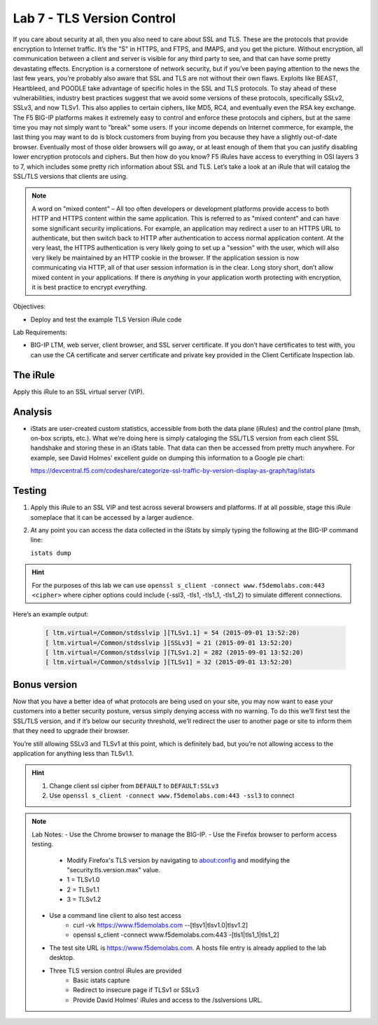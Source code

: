 Lab 7 - TLS Version Control 
---------------------------

If you care about security at all, then you also need to care about SSL
and TLS. These are the protocols that provide encryption to Internet
traffic. It’s the "S" in HTTPS, and FTPS, and IMAPS, and you get the
picture. Without encryption, all communication between a client and
server is visible for any third party to see, and that can have some
pretty devastating effects. Encryption is a cornerstone of network
security, but if you’ve been paying attention to the news the last few
years, you’re probably also aware that SSL and TLS are not without their
own flaws. Exploits like BEAST, Heartbleed, and POODLE take advantage of
specific holes in the SSL and TLS protocols. To stay ahead of these
vulnerabilities, industry best practices suggest that we avoid some
versions of these protocols, specifically SSLv2, SSLv3, and now TLSv1.
This also applies to certain ciphers, like MD5, RC4, and eventually even
the RSA key exchange. The F5 BIG-IP platforms makes it extremely easy to
control and enforce these protocols and ciphers, but at the same time
you may not simply want to "break" some users. If your income depends on
Internet commerce, for example, the last thing you may want to do is
block customers from buying from you because they have a slightly
out-of-date browser. Eventually most of those older browsers will go
away, or at least enough of them that you can justify disabling lower
encryption protocols and ciphers. But then how do you know? F5 iRules
have access to everything in OSI layers 3 to 7, which includes some
pretty rich information about SSL and TLS. Let’s take a look at an iRule
that will catalog the SSL/TLS versions that clients are using.

.. NOTE:: A word on "mixed content" – All too often developers or development
   platforms provide access to both HTTP and HTTPS content within the same
   application. This is referred to as "mixed content" and can have some
   significant security implications. For example, an application may
   redirect a user to an HTTPS URL to authenticate, but then switch back to
   HTTP after authentication to access normal application content. At the
   very least, the HTTPS authentication is very likely going to set up a
   "session" with the user, which will also very likely be maintained by an
   HTTP cookie in the browser. If the application session is now
   communicating via HTTP, all of that user session information is in the
   clear. Long story short, don’t allow mixed content in your applications.
   If there is *anything* in your application worth protecting with
   encryption, it is best practice to encrypt *everything*.

Objectives:

-  Deploy and test the example TLS Version iRule code

Lab Requirements:

-  BIG-IP LTM, web server, client browser, and SSL server certificate.
   If you don’t have certificates to test with, you can use the CA
   certificate and server certificate and private key provided in the
   Client Certificate Inspection lab.

The iRule
~~~~~~~~~

.. code-block:: tcl
   :linenos:

   when CLIENTSSL_HANDSHAKE {
       ISTATS::incr "ltm.virtual [virtual name] c [SSL::cipher version]" 1
   }

Apply this iRule to an SSL virtual server (VIP).

Analysis
~~~~~~~~

-  iStats are user-created custom statistics, accessible from both the
   data plane (iRules) and the control plane (tmsh, on-box scripts,
   etc.). What we’re doing here is simply cataloging the SSL/TLS version
   from each client SSL handshake and storing these in an iStats table.
   That data can then be accessed from pretty much anywhere. For
   example, see David Holmes’ excellent guide on dumping this
   information to a Google pie chart:
   
   https://devcentral.f5.com/codeshare/categorize-ssl-traffic-by-version-display-as-graph/tag/istats

Testing
~~~~~~~

#. Apply this iRule to an SSL VIP and test across several browsers and
   platforms. If at all possible, stage this iRule someplace that it can
   be accessed by a larger audience.
   
#. At any point you can access the data collected in the iStats by
   simply typing the following at the BIG-IP command line:

   ``istats dump``

.. HINT:: For the purposes of this lab we can use
   ``openssl s_client -connect www.f5demolabs.com:443 <cipher>``
   where cipher options could include {-ssl3, -tls1, -tls1_1, -tls1_2}
   to simulate different connections.

Here’s an example output:

   .. code-block:: console

      [ ltm.virtual=/Common/stdsslvip ][TLSv1.1] = 54 (2015-09-01 13:52:20)
      [ ltm.virtual=/Common/stdsslvip ][SSLv3] = 21 (2015-09-01 13:52:20)
      [ ltm.virtual=/Common/stdsslvip ][TLSv1.2] = 282 (2015-09-01 13:52:20)
      [ ltm.virtual=/Common/stdsslvip ][TLSv1] = 32 (2015-09-01 13:52:20)

Bonus version
~~~~~~~~~~~~~

Now that you have a better idea of what protocols are being used on
your site, you may now want to ease your customers into a better
security posture, versus simply denying access with no warning. To
do this we’ll first test the SSL/TLS version, and if it’s below our
security threshold, we’ll redirect the user to another page or site
to inform them that they need to upgrade their browser.

.. code-block:: tcl
   :linenos:

   when HTTP_REQUEST {
       if { (( [SSL::cipher version] equals "TLSv1" ) or ( [SSL::cipher version] equals "SSLv3" )) and not ( [HTTP::uri] equals "/insecure.html" ) } {
           set redirect "https://www.f5demolabs.com/insecure.html"
           HTTP::respond 302 Location "${redirect}"
      }
   }

You’re still allowing SSLv3 and TLSv1 at this point, which is
definitely bad, but you’re not allowing access to the application
for anything less than TLSv1.1.

.. HINT:: 
   #. Change client ssl cipher from ``DEFAULT`` to ``DEFAULT:SSLv3``
   #. Use ``openssl s_client -connect www.f5demolabs.com:443 -ssl3`` to connect
   
.. NOTE:: Lab Notes:
   - Use the Chrome browser to manage the BIG-IP.
   - Use the Firefox browser to perform access testing.
      - Modify Firefox's TLS version by navigating to about:config and modifying the "security.tls.version.max" value.
      - 1 = TLSv1.0
      - 2 = TLSv1.1
      - 3 = TLSv1.2 
   - Use a command line client to also test access
      - curl -vk https://www.f5demolabs.com --[tlsv1|tlsv1.0|tlsv1.2]
      - openssl s_client -connect www.f5demolabs.com:443 -[tls1|tls1_1|tls1_2]
   - The test site URL is https://www.f5demolabs.com. A hosts file entry is already applied to the lab desktop.
   - Three TLS version control iRules are provided
      - Basic istats capture
      - Redirect to insecure page if TLSv1 or SSLv3
      - Provide David Holmes' iRules and access to the /sslversions URL.
